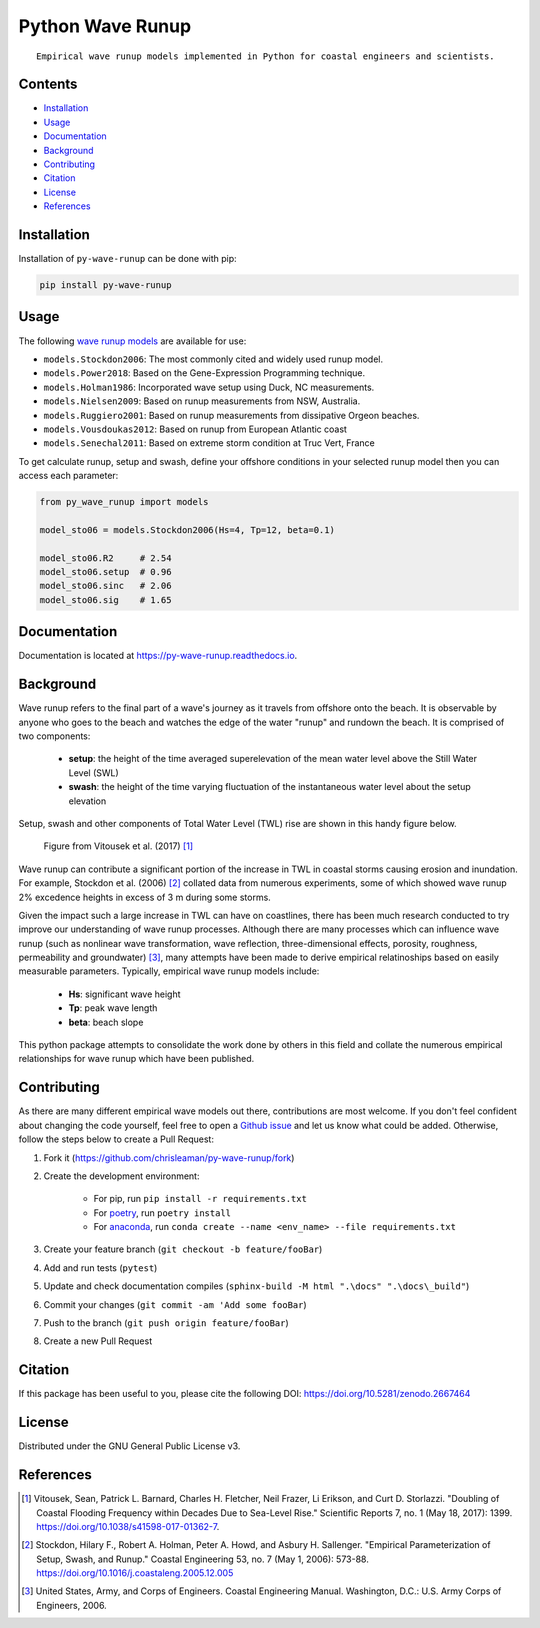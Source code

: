 =================
Python Wave Runup
=================
::

    Empirical wave runup models implemented in Python for coastal engineers and scientists.

.. image:: https://zenodo.org/badge/180274721.svg
   :target: https://zenodo.org/badge/latestdoi/180274721

.. image:: https://img.shields.io/pypi/v/py-wave-runup.svg
        :target: https://pypi.python.org/pypi/py-wave-runup

.. image:: https://img.shields.io/travis/com/chrisleaman/py-wave-runup.svg
        :target: https://travis-ci.com/chrisleaman/py-wave-runup

.. image:: https://readthedocs.org/projects/py-wave-runup/badge/?version=latest
    :target: https://py-wave-runup.readthedocs.io/en/latest/?badge=latest
    :alt: Documentation Status

.. image:: https://codecov.io/gh/chrisleaman/py-wave-runup/branch/master/graph/badge.svg
    :target: https://codecov.io/gh/chrisleaman/py-wave-runup

.. image:: https://img.shields.io/badge/code%20style-black-000000.svg
    :target: https://github.com/ambv/black


Contents
----------
- `Installation`_
- `Usage`_
- `Documentation`_
- `Background`_
- `Contributing`_
- `Citation`_
- `License`_
- `References`_



Installation
------------

Installation of ``py-wave-runup`` can be done with pip:

.. code:: bash

    pip install py-wave-runup


Usage
-----

The following `wave runup models`_ are available for use:

- ``models.Stockdon2006``: The most commonly cited and widely used runup model.
- ``models.Power2018``: Based on the Gene-Expression Programming technique.
- ``models.Holman1986``: Incorporated wave setup using Duck, NC measurements.
- ``models.Nielsen2009``: Based on runup measurements from NSW, Australia.
- ``models.Ruggiero2001``: Based on runup measurements from dissipative Orgeon beaches.
- ``models.Vousdoukas2012``: Based on runup from European Atlantic coast
- ``models.Senechal2011``: Based on extreme storm condition at Truc Vert, France

To get calculate runup, setup and swash, define your offshore conditions in your
selected runup model then you can access each parameter:

.. code:: python

    from py_wave_runup import models

    model_sto06 = models.Stockdon2006(Hs=4, Tp=12, beta=0.1)

    model_sto06.R2     # 2.54
    model_sto06.setup  # 0.96
    model_sto06.sinc   # 2.06
    model_sto06.sig    # 1.65

.. _wave runup models: https://py-wave-runup.readthedocs.io/en/develop/models.html

Documentation
-------------
Documentation is located at https://py-wave-runup.readthedocs.io.


Background
----------

Wave runup refers to the final part of a wave's journey as it travels from offshore
onto the beach. It is observable by anyone who goes to the beach and watches the edge
of the water "runup" and rundown the beach. It is comprised of two components:

    - **setup**: the height of the time averaged superelevation of the mean water level
      above the Still Water Level (SWL)
    - **swash**: the height of the time varying fluctuation of the instantaneous water
      level about the setup elevation

Setup, swash and other components of Total Water Level (TWL) rise are shown in this
handy figure below.

.. image:: ./docs/_static/VitousekDoubling2017Fig1.jpg
   :width: 500 px
   :align: center
..

    | Figure from Vitousek et al. (2017) [#vit17]_

Wave runup can contribute a significant portion of the increase in TWL in coastal
storms causing erosion and inundation. For example, Stockdon et al. (2006) [#sto06]_
collated data from numerous experiments, some of which showed wave runup 2% excedence
heights in excess of 3 m during some storms.

Given the impact such a large increase in TWL can have on coastlines, there has been
much research conducted to try improve our understanding of wave runup processes.
Although there are many processes which can influence wave runup (such as nonlinear
wave transformation, wave reflection, three-dimensional effects, porosity, roughness,
permeability and groundwater) [#cem06]_, many attempts have been made to derive
empirical relatinoships based on easily measurable parameters. Typically, empirical
wave runup models include:

    - **Hs**: significant wave height
    - **Tp**: peak wave length
    - **beta**: beach slope

This python package attempts to consolidate the work done by others in this field and
collate the numerous empirical relationships for wave runup which have been published.

Contributing
------------

As there are many different empirical wave models out there, contributions are most
welcome. If you don't feel confident about changing the code yourself, feel free to open
a `Github issue`_ and let us know what could be added. Otherwise, follow the steps below
to create a Pull Request:

.. _Github issue: https://github.com/chrisleaman/py-wave-runup/issues

1. Fork it (https://github.com/chrisleaman/py-wave-runup/fork)
2. Create the development environment:

    - For pip, run ``pip install -r requirements.txt``
    - For `poetry`_, run ``poetry install``
    - For `anaconda`_, run ``conda create --name <env_name> --file requirements.txt``

3. Create your feature branch (``git checkout -b feature/fooBar``)
4. Add and run tests (``pytest``)
5. Update and check documentation compiles (``sphinx-build -M html ".\docs" ".\docs\_build"``)
6. Commit your changes (``git commit -am 'Add some fooBar``)
7. Push to the branch (``git push origin feature/fooBar``)
8. Create a new Pull Request

.. _poetry: https://python-poetry.org/
.. _anaconda: https://www.anaconda.com/distribution/#download-section


Citation
--------

If this package has been useful to you, please cite the following DOI: https://doi.org/10.5281/zenodo.2667464


License
--------

Distributed under the GNU General Public License v3.


References
----------

.. [#vit17] Vitousek, Sean, Patrick L. Barnard, Charles H. Fletcher, Neil Frazer,
       Li Erikson, and Curt D. Storlazzi. "Doubling of Coastal Flooding Frequency
       within Decades Due to Sea-Level Rise." Scientific Reports 7, no. 1 (May 18,
       2017): 1399. https://doi.org/10.1038/s41598-017-01362-7.
.. [#sto06] Stockdon, Hilary F., Robert A. Holman, Peter A. Howd, and Asbury H. Sallenger.
       "Empirical Parameterization of Setup, Swash, and Runup." Coastal Engineering 53,
       no. 7 (May 1, 2006): 573-88. https://doi.org/10.1016/j.coastaleng.2005.12.005
.. [#cem06] United States, Army, and Corps of Engineers. Coastal Engineering Manual.
       Washington, D.C.: U.S. Army Corps of Engineers, 2006.

